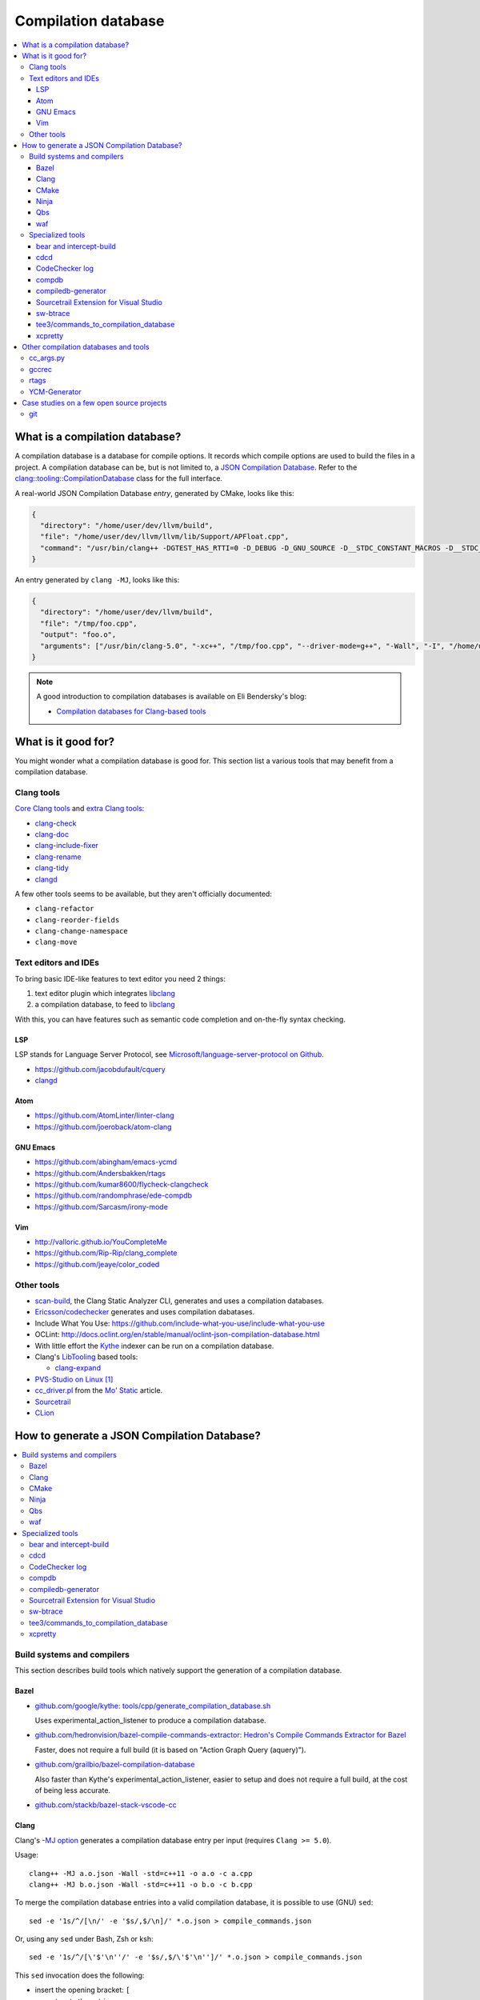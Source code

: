 
********************
Compilation database
********************

.. contents::
   :local:


What is a compilation database?
===============================

A compilation database is a database for compile options.
It records which compile options are used to build the files in a project.
A compilation database can be, but is not limited to,
a `JSON Compilation Database`_.
Refer to the `clang::tooling::CompilationDatabase`_ class
for the full interface.

A real-world JSON Compilation Database *entry*, generated by CMake,
looks like this:

.. code-block:: json

    {
      "directory": "/home/user/dev/llvm/build",
      "file": "/home/user/dev/llvm/llvm/lib/Support/APFloat.cpp",
      "command": "/usr/bin/clang++ -DGTEST_HAS_RTTI=0 -D_DEBUG -D_GNU_SOURCE -D__STDC_CONSTANT_MACROS -D__STDC_FORMAT_MACROS -D__STDC_LIMIT_MACROS -Ilib/Support -I/home/user/dev/llvm/llvm/lib/Support -Iinclude -I/home/user/dev/llvm/llvm/include -fPIC -fvisibility-inlines-hidden -Wall -W -Wno-unused-parameter -Wwrite-strings -Wcast-qual -Wmissing-field-initializers -pedantic -Wno-long-long -Wcovered-switch-default -Wnon-virtual-dtor -Wdelete-non-virtual-dtor -Werror=date-time -std=c++11 -fcolor-diagnostics -ffunction-sections -fdata-sections -O3 -UNDEBUG -fno-exceptions -fno-rtti -o lib/Support/CMakeFiles/LLVMSupport.dir/APFloat.cpp.o -c /home/user/dev/llvm/llvm/lib/Support/APFloat.cpp"
    }

An entry generated by ``clang -MJ``, looks like this:

.. code-block:: json

   {
     "directory": "/home/user/dev/llvm/build",
     "file": "/tmp/foo.cpp",
     "output": "foo.o",
     "arguments": ["/usr/bin/clang-5.0", "-xc++", "/tmp/foo.cpp", "--driver-mode=g++", "-Wall", "-I", "/home/user/dev/libcpp/libcpp/include", "-c", "--target=x86_64-unknown-linux-gnu"]
   }


.. note:: A good introduction to compilation databases
          is available on Eli Bendersky's blog:

          * `Compilation databases for Clang-based tools`_


What is it good for?
====================

You might wonder what a compilation database is good for.
This section list a various tools that may benefit from a compilation database.


Clang tools
-----------

`Core Clang tools`_ and `extra Clang tools`_:

* `clang-check <http://clang.llvm.org/docs/ClangCheck.html>`_
* `clang-doc <https://clang.llvm.org/extra/clang-doc.html>`_
* `clang-include-fixer <http://clang.llvm.org/extra/include-fixer.html>`_
* `clang-rename <http://clang.llvm.org/extra/clang-rename.html>`_
* `clang-tidy <http://clang.llvm.org/extra/clang-tidy>`_
* `clangd <https://clang.llvm.org/extra/clangd.html>`_


A few other tools seems to be available,
but they aren't officially documented:

* ``clang-refactor``
* ``clang-reorder-fields``
* ``clang-change-namespace``
* ``clang-move``

.. seealso::

   * Some of these tools are demoed in the following blog post:
     `Improving workflow by using Clang-based tools
     <https://omtcyfz.github.io/2016/08/30/Improving-workflow-by-using-Clang-based-tools.html>`_

   * `clang-refactor's design document
     <https://docs.google.com/document/d/1w9IkR0_Gqmd5w4CZ2t_ZDZrNLYVirQPyMS41533HQZE/edit?usp=sharing>`_


Text editors and IDEs
---------------------

To bring basic IDE-like features to text editor you need 2 things:

1. text editor plugin which integrates libclang_
2. a compilation database, to feed to libclang_

With this, you can have features such as semantic code completion
and on-the-fly syntax checking.


LSP
^^^

LSP stands for Language Server Protocol,
see `Microsoft/language-server-protocol on Github <https://github.com/Microsoft/language-server-protocol>`_.

* https://github.com/jacobdufault/cquery
* `clangd <https://clang.llvm.org/extra/clangd.html>`_


Atom
^^^^

* https://github.com/AtomLinter/linter-clang
* https://github.com/joeroback/atom-clang


GNU Emacs
^^^^^^^^^

* https://github.com/abingham/emacs-ycmd
* https://github.com/Andersbakken/rtags
* https://github.com/kumar8600/flycheck-clangcheck
* https://github.com/randomphrase/ede-compdb
* https://github.com/Sarcasm/irony-mode


Vim
^^^

* http://valloric.github.io/YouCompleteMe
* https://github.com/Rip-Rip/clang_complete
* https://github.com/jeaye/color_coded


Other tools
-----------

* scan-build_, the Clang Static Analyzer CLI,
  generates and uses a compilation databases.

* `Ericsson/codechecker <codechecker_>`_ generates
  and uses compilation dabatases.

* Include What You Use: https://github.com/include-what-you-use/include-what-you-use

* OCLint: http://docs.oclint.org/en/stable/manual/oclint-json-compilation-database.html

* With little effort the Kythe_ indexer can be run on a compilation database.

* Clang's LibTooling_ based tools:

  * `clang-expand <https://github.com/goldsborough/clang-expand>`_

* `PVS-Studio on Linux <http://www.viva64.com/en/m/0036/>`_ [#pvs-studio-linux-compdb]_

* `cc_driver.pl`_ from the `Mo' Static <http://btorpey.github.io/blog/2016/04/07/mo-static/>`_
  article.

* `Sourcetrail <https://www.sourcetrail.com>`_

* `CLion <https://www.jetbrains.com/clion/>`_

.. seealso::

   Some of the tools listed here:

   * http://clang.llvm.org/docs/ExternalClangExamples.html


How to generate a JSON Compilation Database?
============================================

.. contents::
   :local:


Build systems and compilers
---------------------------

This section describes build tools which natively support
the generation of a compilation database.

Bazel
^^^^^

- `github.com/google/kythe: tools/cpp/generate_compilation_database.sh <https://github.com/kythe/kythe/blob/f215df07e18d1d99535a2839b197a81130fcfd90/tools/cpp/generate_compilation_database.sh>`_

  Uses experimental_action_listener to produce a compilation database.

- `github.com/hedronvision/bazel-compile-commands-extractor: Hedron's Compile Commands Extractor for Bazel <https://github.com/hedronvision/bazel-compile-commands-extractor>`_

  Faster, does not require a full build (it is based on "Action Graph Query (aquery)").

- `github.com/grailbio/bazel-compilation-database <https://github.com/grailbio/bazel-compilation-database>`_

  Also faster than Kythe's experimental_action_listener,
  easier to setup and does not require a full build,
  at the cost of being less accurate.

- `github.com/stackb/bazel-stack-vscode-cc <https://github.com/stackb/bazel-stack-vscode-cc>`_

Clang
^^^^^

Clang's `-MJ option <https://clang.llvm.org/docs/ClangCommandLineReference.html#cmdoption-clang-mj>`_
generates a compilation database entry per input (requires ``Clang >= 5.0``).

Usage::

  clang++ -MJ a.o.json -Wall -std=c++11 -o a.o -c a.cpp
  clang++ -MJ b.o.json -Wall -std=c++11 -o b.o -c b.cpp

To merge the compilation database entries into a valid compilation database,
it is possible to use (GNU) ``sed``::

  sed -e '1s/^/[\n/' -e '$s/,$/\n]/' *.o.json > compile_commands.json

Or, using any ``sed`` under Bash, Zsh or ksh::

  sed -e '1s/^/[\'$'\n''/' -e '$s/,$/\'$'\n'']/' *.o.json > compile_commands.json

This ``sed`` invocation does the following:

* insert the opening bracket: ``[``
* concatenate the entries
* remove the trailing comma of the last entry (to be JSON compliant)
* insert the closing bracket: ``]``


CMake
^^^^^

To generate a JSON compilation database with CMake_,
enable the `CMAKE_EXPORT_COMPILE_COMMANDS`_ option
(requires ``CMake >= 2.8.5``).

For example, in an existing build directory, type::

  cmake -DCMAKE_EXPORT_COMPILE_COMMANDS=ON .

This will create a file name ``compile_commands.json`` in the build directory.


Ninja
^^^^^

To generate a JSON compilation database with Ninja_,
use the `-t compdb`_ option (requires ``Ninja >= 1.2``).
This option takes a list of rules as argument.

Usage::

  ninja -t compdb > compile_commands.json

.. note::

  Ninja < 1.10 were more difficult to use,
  they required a rule name to be specified as an argument.


Qbs
^^^

`qbs <https://doc.qt.io/qbs/>`_ natively support
the generation of a compilation database.

Usage::

  qbs generate --generator clangdb


waf
^^^

`waf <https://waf.io>`_ supports the generation of
a JSON Compilation database by adding the following lines to the wfscript::

  def configure(conf):
      conf.load('compiler_cxx')
      ...
      conf.load('clang_compilation_database')


Specialized tools
-----------------

Some build systems do not support generating a compilation database.

A non-exhaustive list, includes:

* the GNU Build System (autotools): ``./configure`` and friends
* KBuild, the Linux Kernel Makefiles

For this reason, a few tools have emerged to respond to this issue.


bear and intercept-build
^^^^^^^^^^^^^^^^^^^^^^^^

Bear_ and `intercept-build` from scan-build_,
are two tools from `László Nagy`_,
that collects the compile options by intercepting calls to the compiler
during the build.
To have a complete compilation database a full build is required.

The scan-build_ tools is included in Clang tree since release 3.8.0,
as a replacement of the Perl implementation of ``scan-build``.
It's reasonable to think that someday, distributions will offer it as package.
``scan-build`` can already be easily be installed with pip_::

  pip install scan-build

Usage::

  <bear|intercept-build> BUILD_COMMAND

Example::

  bear make -B -j9
  intercept-build ./build.sh

A file named ``compile_commands.json`` is created in the current directory.


cdcd
^^^^

The `cdcc <https://github.com/gicmo/cdcc>`_ uses a compiler wrapper
to write an sqlite3 database,
from which ``compile_commands.json`` files can be generated.

The tools can be used to generate a compilation database
for the `JHBuild tool <https://developer.gnome.org/jhbuild/>`_.

.. seealso::

   * https://christian.kellner.me/2017/03/28/emacs-as-c-ide-and-jhbuild/


CodeChecker log
^^^^^^^^^^^^^^^

The `ld logger`_ tool from codechecker_
has an implementation of a build interceptor
similar to `bear and intercept-build`_.

They favor ``intercept-build`` [#codechecker-intercept-build]_ when available,
but fallback to the `ld logger`_ tool when needed.

The ld logger tool can be invoked with a build command,
for example::

  CodeChecker log -o compile_commands.json -b "make -B"

Howewer, in version 5.6, the resulting compilation database is surprising:

- Escaping of double quotes is not handled properly,
  for example it produces::

    -DIRONY_PACKAGE_VERSION=\"0.2.2-cvs\"

  instead of::

    -DIRONY_PACKAGE_VERSION=\\\"0.2.2-cvs\\\"

- There are compile commands not only for the compilation step,
  but also for linking::

    {
            "directory": "/home/user/build-irony/src",
            "command": "c++ -I<...> ...Irony.cpp.o ...main.cpp.o -o ...irony-server <ldflags...>",
            "file": "/home/user/build-irony/srcCMakeFiles/irony-server.dir/Irony.cpp.o"
    }


Luckily, with ``intercept-build``, these issues are fixed.


compdb
^^^^^^

compdb_ is a tool to manipulate compilation databases.
It can generate a compilation database for header files.


compiledb-generator
^^^^^^^^^^^^^^^^^^^

`compiledb-generator <https://github.com/nickdiego/compiledb-generator>`_
is a tool to generate compilation database for make-based build systems.
It works by parsing the output of commands like ``make --dry-run``.

Usage::

  compiledb-make all > compile_commands.json

To parse an existing build log::

  compiledb-parser . < build-log.txt

There is also a specialized command ``compiledb-aosp``,
to deal with `AOSP <https://source.android.com/>`_.


Sourcetrail Extension for Visual Studio
^^^^^^^^^^^^^^^^^^^^^^^^^^^^^^^^^^^^^^^

The `Sourcetrail Extension`_ for Visual Studio is a GUI tool that generates
JSON Compilation Databases from VS Solutions.
A wide range of VS versions seems to be supported.


sw-btrace
^^^^^^^^^

sourceweb_\ 's btrace_ tool, aka ``sw-btrace``, use the same principle as `bear and intercept-build`_.

The generation is done in 2 steps:

1. Run ``sw-btrace BUILD_COMMAND`` to log the compilation.
2. Call ``sw-btrace-to-compiledb`` to generate a JSON compilation database
   out of the compilation log.

Example::

  sw-btrace make -B
  sw-btrace-to-compiledb

A file named ``compile_commands.json`` is created in the current directory.


tee3/commands_to_compilation_database
^^^^^^^^^^^^^^^^^^^^^^^^^^^^^^^^^^^^^

`tee3/commands_to_compilation_database <https://github.com/tee3/commands_to_compilation_database>`_
can generate compilation databases for Boost.Build, ``make``,
and a potentially other tools by mean of a regular expressions
to match the build output.

It also provides a tools to generate a compilation database
from files specified to the standard input,
and compile options specified on the command line.


xcpretty
^^^^^^^^

xcpretty_ can generate a compilation database for Xcode projects.
To do so, it uses the ``xcodebuild`` output.

Usage::

    xcodebuild | xcpretty -r json-compilation-database


Other compilation databases and tools
=====================================

This section shows that people invented their own compilation database version.
Either because no standards existed yet, or because of specialized needs.


cc_args.py
----------

The `cc_args.py`_ script
from the Vim plugin `clang_complete
<https://github.com/Rip-Rip/clang_complete>`_.

This script generates a `.clang_complete
<https://github.com/Rip-Rip/clang_complete/blob/c7f5673a5d31704e9ec43d43c0606b243d5ef623/doc/clang_complete.txt#L59-L87>`_
configuration file.

Usage::

  make CC='~/.vim/bin/cc_args.py gcc' CXX='~/.vim/bin/cc_args.py g++' -B


gccrec
------

The ``gccrec`` tool from the now unmaintained `gccsense
<https://github.com/m2ym/gccsense>`_ project.

The tool records the compile options in an SQLite database.

Links to the manual for reference:

* `txt <https://github.com/m2ym/gccsense/blob/67c76de401b3d11ccbba0e6d782c8686a341aabf/doc/manual.txt#L205-L252>`_
* `HTML <https://web.archive.org/web/20150223192059/http://cx4a.org/software/gccsense/manual.html#gccrec>`_


rtags
-----

The rtags_ project has a gcc wrapper named ``gcc-rtags-wrapper.sh``
to help feed its internal compilation database.

Description here:

* fixed link: https://github.com/Andersbakken/rtags/tree/499db6f98cc725bca66d122bce571adcdfa32187#setup
* latest: https://github.com/Andersbakken/rtags/#setup


YCM-Generator
-------------

YCM-Generator_ works differently than `bear and intercept-build`_.
It builds a project using a *fake toolchain*.
This is faster than doing a full build,
because the fake toolchain is composed of trivial programs.

The tool does not actually generate a "JSON Compilation Database",
instead it creates a configuration file for YouCompleteMe_.


Case studies on a few open source projects
==========================================

This section describes how to generate a compilation database
for a few open source projects.
Depending on the project,
the method to generate a compilation database can differ.

The result should preferrably be:

**correct**
  Some tools guess the compile options,
  if they guess wrong, the compile command entry is not useful.

**complete**
  A compilation database should be as exhaustive as possible.
  Any file on which a tool can be run on, need to have compile options.

  For example, a compilation database usually lacks compile options for headers,
  even though they would be useful to things like text editors.
  Or compile options for unit tests may not be available,
  if tests aren't built by default.

**fast**
  Between 2 or more correct and complete methods, one should favor the fastest.

  Tools that require a full project build to generate the database
  can easily become a hindrance on big projects.
  Imagine adding a new file to a big project.
  When you have to do a full rebuild
  just to make the file show up in the database,
  it's not pleasant.


git
---

git_ uses a custom Makefile and a ``configure`` scripts for the build.
The build system does not seem to have native support
for the compilation database generation.
We will use `bear and intercept-build`_ to generate one.

From a quick glimpse at the Makefile and documentation,
we can see there is a special ``DEVELOPER`` setting
to enable stricter compilation options.
This is used in this example to match the developer workflow better.

This example has been tested on git 2.9.2.

Compilation database generation with ``bear``::

  echo DEVELOPER=1 >> config.mak
  make configure
  bear make -j9

With ``intercept-build``, replace the last line by::

  intercept-build make -j9


.. rubric:: Footnotes

.. [#pvs-studio-linux-compdb] http://www.viva64.com/en/b/0446/#ID0EEAAC
.. [#codechecker-intercept-build] https://github.com/Ericsson/codechecker/blob/a83bcfde83c432b9b7ef5e99fae1745c91015fec/codechecker_lib/build_manager.py#L66-L85


.. _JSON Compilation Database: http://clang.llvm.org/docs/JSONCompilationDatabase.html
.. _`clang::tooling::CompilationDatabase`: http://clang.llvm.org/doxygen/classclang_1_1tooling_1_1CompilationDatabase.html
.. _Compilation databases for Clang-based tools: http://eli.thegreenplace.net/2014/05/21/compilation-databases-for-clang-based-tools
.. _libclang: http://clang.llvm.org/doxygen/group__CINDEX.html
.. _Core Clang tools: http://clang.llvm.org/docs/ClangTools.html
.. _extra Clang tools: http://clang.llvm.org/extra/index.html
.. _Kythe: https://www.kythe.io
.. _LibTooling: http://clang.llvm.org/docs/LibTooling.html
.. _cc_driver.pl: http://btorpey.github.io/pages/cc_driver.pl/index.html
.. _CMake: https://cmake.org
.. _CMAKE_EXPORT_COMPILE_COMMANDS: https://cmake.org/cmake/help/latest/variable/CMAKE_EXPORT_COMPILE_COMMANDS.html
.. _Ninja: https://ninja-build.org
.. _-t compdb: https://ninja-build.org/manual.html#_extra_tools
.. _Bear: https://github.com/rizsotto/Bear
.. _scan-build: https://github.com/rizsotto/scan-build
.. _László Nagy: https://github.com/rizsotto
.. _pip: https://pip.pypa.io/en/stable/
.. _codechecker: https://github.com/Ericsson/codechecker
.. _ld logger: https://github.com/Ericsson/codechecker/tree/5ae34cf9f234225852debd3022afac2abadc9a64/external-source-deps/build-logger
.. _YCM-Generator: https://github.com/rdnetto/YCM-Generator
.. _YouCompleteMe: https://github.com/Valloric/YouCompleteMe
.. _rtags: https://github.com/Andersbakken/rtags
.. _sourceweb: https://github.com/rprichard/sourceweb
.. _Sourcetrail Extension: https://marketplace.visualstudio.com/items?itemName=vs-publisher-1208751.SourcetrailExtensino
.. _btrace: https://github.com/rprichard/sourceweb#btrace
.. _xcpretty: https://github.com/supermarin/xcpretty
.. _compdb: https://github.com/Sarcasm/compdb
.. _git: https://git-scm.com/
